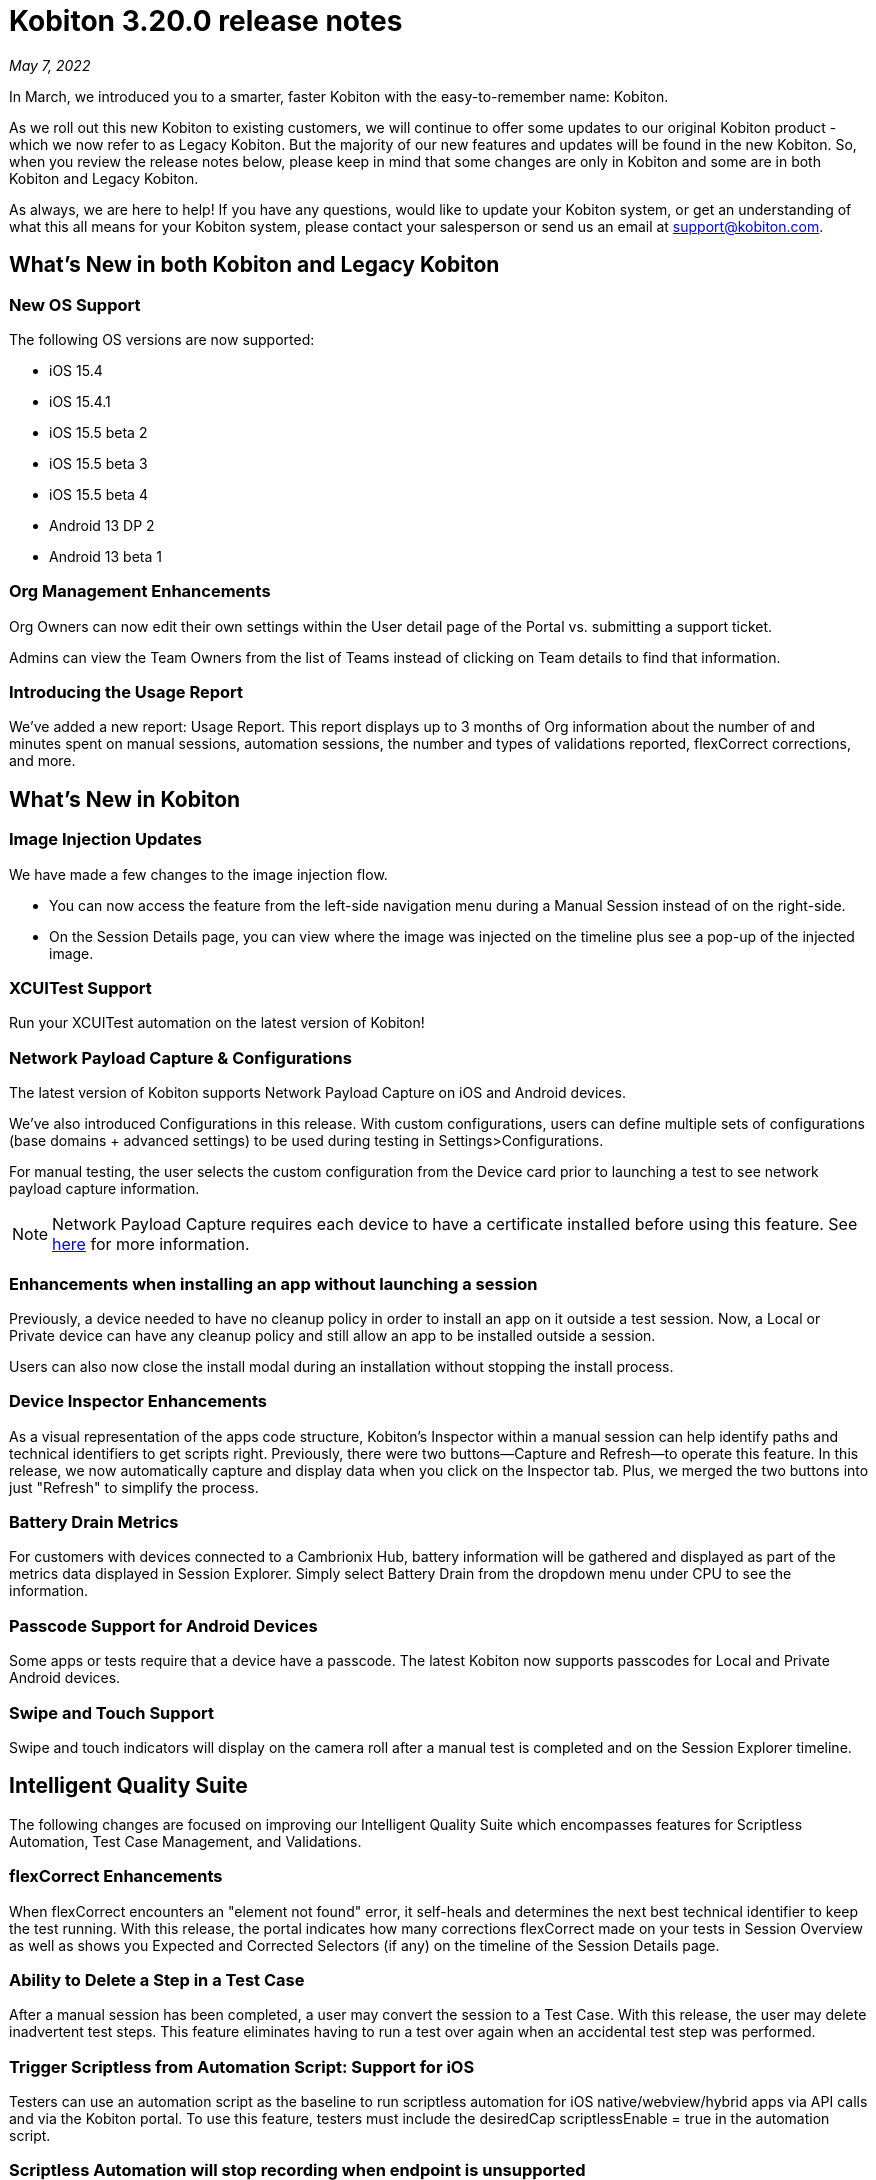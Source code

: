 = Kobiton 3.20.0 release notes
:navtitle: Kobiton 3.20.0 release notes

_May 7, 2022_

In March, we introduced you to a smarter, faster Kobiton with the easy-to-remember name: Kobiton.

As we roll out this new Kobiton to existing customers, we will continue to offer some updates to our original Kobiton product - which we now refer to as Legacy Kobiton. But the majority of our new features and updates will be found in the new Kobiton. So, when you review the release notes below, please keep in mind that some changes are only in Kobiton and some are in both Kobiton and Legacy Kobiton.

As always, we are here to help! If you have any questions, would like to update your Kobiton system, or get an understanding of what this all means for your Kobiton system, please contact your salesperson or send us an email at support@kobiton.com.

== What's New in both Kobiton and Legacy Kobiton

=== New OS Support

The following OS versions are now supported:

** iOS 15.4
** iOS 15.4.1
** iOS 15.5 beta 2
** iOS 15.5 beta 3
** iOS 15.5 beta 4
** Android 13 DP 2
** Android 13 beta 1

=== Org Management Enhancements

Org Owners can now edit their own settings within the User detail page of the Portal vs. submitting a support ticket.

Admins can view the Team Owners from the list of Teams instead of clicking on Team details to find that information.

=== Introducing the Usage Report

We've added a new report: Usage Report. This report displays up to 3 months of Org information about the number of and minutes spent on manual sessions, automation sessions, the number and types of validations reported, flexCorrect corrections, and more.

== What's New in Kobiton

=== Image Injection Updates

We have made a few changes to the image injection flow.

* You can now access the feature from the left-side navigation menu during a Manual Session instead of on the right-side.
* On the Session Details page, you can view where the image was injected on the timeline plus see a pop-up of the injected image.

=== XCUITest Support

Run your XCUITest automation on the latest version of Kobiton!

=== Network Payload Capture & Configurations

The latest version of Kobiton supports Network Payload Capture on iOS and Android devices.

We've also introduced Configurations in this release. With custom configurations, users can define multiple sets of configurations (base domains + advanced settings) to be used during testing in Settings>Configurations.

For manual testing, the user selects the custom configuration from the Device card prior to launching a test to see network payload capture information.

[NOTE]
Network Payload Capture requires each device to have a certificate installed before using this feature. See https://support.kobiton.com/hc/en-us/articles/360055590932[here] for more information.

=== Enhancements when installing an app without launching a session

Previously, a device needed to have no cleanup policy in order to install an app on it outside a test session. Now, a Local or Private device can have any cleanup policy and still allow an app to be installed outside a session.

Users can also now close the install modal during an installation without stopping the install process.

=== Device Inspector Enhancements

As a visual representation of the apps code structure, Kobiton's Inspector within a manual session can help identify paths and technical identifiers to get scripts right. Previously, there were two buttons—Capture and Refresh—to operate this feature. In this release, we now automatically capture and display data when you click on the Inspector tab. Plus, we merged the two buttons into just "Refresh" to simplify the process.

=== Battery Drain Metrics

For customers with devices connected to a Cambrionix Hub, battery information will be gathered and displayed as part of the metrics data displayed in Session Explorer. Simply select Battery Drain from the dropdown menu under CPU to see the information.

=== Passcode Support for Android Devices

Some apps or tests require that a device have a passcode. The latest Kobiton now supports passcodes for Local and Private Android devices.

=== Swipe and Touch Support

Swipe and touch indicators will display on the camera roll after a manual test is completed and on the Session Explorer timeline.

== Intelligent Quality Suite

The following changes are focused on improving our Intelligent Quality Suite which encompasses features for Scriptless Automation, Test Case Management, and Validations.

=== flexCorrect Enhancements

When flexCorrect encounters an "element not found" error, it self-heals and determines the next best technical identifier to keep the test running. With this release, the portal indicates how many corrections flexCorrect made on your tests in Session Overview as well as shows you Expected and Corrected Selectors (if any) on the timeline of the Session Details page.

=== Ability to Delete a Step in a Test Case

After a manual session has been completed, a user may convert the session to a Test Case. With this release, the user may delete inadvertent test steps. This feature eliminates having to run a test over again when an accidental test step was performed.

=== Trigger Scriptless from Automation Script: Support for iOS

Testers can use an automation script as the baseline to run scriptless automation for iOS native/webview/hybrid apps via API calls and via the Kobiton portal. To use this feature, testers must include the desiredCap scriptlessEnable = true in the automation script.

=== Scriptless Automation will stop recording when endpoint is unsupported

There are some actions/endpoints that are not supported by Scriptless functionality. Previously, the entire test would not be usable for Scriptless if one of these were encountered. With this release, we will record the actions/endpoints up to the step that is not supported. All the steps after the unsupported actions would still be displayed in Session Details, but not recorded or included for Scriptless reruns.

=== Improvements to Multi-Scroll Visual Comparisons

We've improved how we capture screen images for visual comparisons. The changes are especially helpful for long scrolling pages and will return more accurate data when comparing visuals from one device/OS to another.

=== Eliminating Long Waits and Time-outs on Exported Scripts

By including a waitForElement on exported script commands, we've eliminated common wait times and timeouts on exported Appium scripts.
